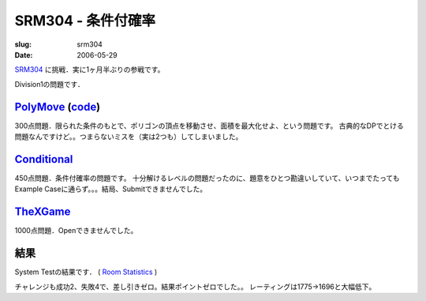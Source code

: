 .. -*- mode: rst; coding: utf-8 -*-

====================================
SRM304 - 条件付確率
====================================

:slug: srm304
:date: 2006-05-29

.. meta::
  :edituri: http://www.blogger.com/feeds/15880554/posts/default/115289772672657871
  :published: 2006-05-29T00:30:00+09:00

  :replace_{RD}: 9825
  :replace_{RM}: 248766
  :replace_{PM1}: 6190
  :replace_{PM2}: 6412
  :replace_{PM3}: 6137

SRM304__ に挑戦．実に1ヶ月半ぶりの参戦です。

__ http://www.topcoder.com/stat?c=round_overview&rd=9825

Division1の問題です．

PolyMove__ (code__)
===================

__ http://www.topcoder.com/stat?c=problem_statement&pm=6190&rd=9825
__ http://www.topcoder.com/stat?c=problem_solution&rm=248766&rd=9825&pm=6190&cr=15632820

300点問題．限られた条件のもとで、ポリゴンの頂点を移動させ、面積を最大化せよ、という問題です。
古典的なDPでとける問題なんですけど。。つまらないミスを（実は2つも）してしまいました。

Conditional__
=============

__ http://www.topcoder.com/stat?c=problem_statement&pm=6412&rd=9825

450点問題．条件付確率の問題です。
十分解けるレベルの問題だったのに、題意をひとつ勘違いしていて、いつまでたってもExample Caseに通らず。。。結局、Submitできませんでした。

TheXGame__
==================

__ http://www.topcoder.com/stat?c=problem_statement&pm=6137&rd=9825

1000点問題．Openできませんでした。

結果
====

System Testの結果です．
( `Room Statistics`__ )

__ http://www.topcoder.com/stat?c=coder_room_stats&cr=15632820&rd=9825&rm=248766

.. image:: http://static.flickr.com/67/189512705_850c0d10c2_o.png
   :alt: Room Statistics

チャレンジも成功2、失敗4で、差し引きゼロ。結果ポイントゼロでした。。
レーティングは1775->1696と大幅低下。
